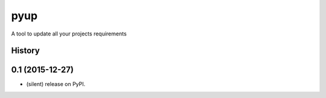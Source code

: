===============================
pyup
===============================

.. image:: https://img.shields.io/pypi/v/pyup.svg
        :target: https://pypi.python.org/pypi/pyup

.. image:: https://img.shields.io/travis/pyup/pyup.svg
        :target: https://travis-ci.org/pyup/pyup

.. image:: https://readthedocs.org/projects/pyup/badge/?version=latest
        :target: https://readthedocs.org/projects/pyup/?badge=latest
        :alt: Documentation Status


.. image:: https://codecov.io/github/pyupio/pyup/coverage.svg?branch=master
        :target: https://codecov.io/github/pyupio/pyup?branch=master


A tool to update all your projects requirements




History
-------

0.1 (2015-12-27)
---------------------

* (silent) release on PyPI.


